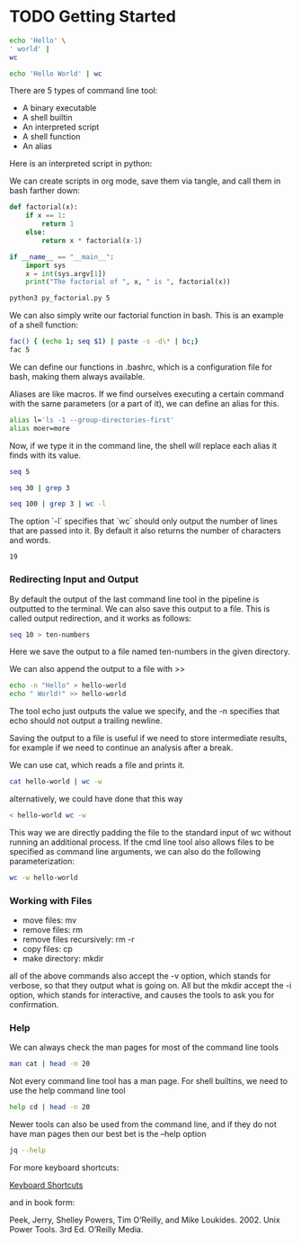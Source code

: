 * TODO Getting Started 

#+BEGIN_SRC bash
echo 'Hello' \
' world' |
wc
#+END_SRC

#+RESULTS:
: 1       2      13

#+BEGIN_SRC bash
echo 'Hello World' | wc
#+END_SRC

#+RESULTS:
: 1       2      12

There are 5 types of command line tool: 

- A binary executable
- A shell builtin
- An interpreted script
- A shell function
- An alias

Here is an interpreted script in python: 

We can create scripts in org mode, save them via tangle, and call them in bash farther down: 

#+BEGIN_SRC python :session :tangle py_factorial.py
def factorial(x):
    if x == 1: 
        return 1
    else: 
        return x * factorial(x-1)

if __name__ == "__main__": 
    import sys
    x = int(sys.argv[1])
    print("The factorial of ", x, " is ", factorial(x))
#+END_SRC 

#+RESULTS: py_factorial

#+BEGIN_SRC bash :session
python3 py_factorial.py 5
#+END_SRC

#+RESULTS:
: The factorial of  5  is  120

We can also simply write our factorial function in bash. This is an example of a shell function: 

#+BEGIN_SRC bash
fac() { (echo 1; seq $1) | paste -s -d\* | bc;}
fac 5
#+END_SRC

#+RESULTS:
: 120

We can define our functions in .bashrc, which is a configuration file for bash, making them always available. 

Aliases are like macros. If we find ourselves executing a certain command with the same parameters (or a part of it), we can define an alias for this. 

#+BEGIN_SRC bash :session
alias l='ls -1 --group-directories-first'
alias moer=more
#+END_SRC

#+RESULTS:

Now, if we type it in the command line, the shell will replace each alias it finds with its value. 

#+BEGIN_SRC bash
seq 5
#+END_SRC

#+RESULTS:
| 1 |
| 2 |
| 3 |
| 4 |
| 5 |

#+BEGIN_SRC bash
seq 30 | grep 3
#+END_SRC

#+RESULTS:
|  3 |
| 13 |
| 23 |
| 30 |

#+BEGIN_SRC bash
seq 100 | grep 3 | wc -l
#+END_SRC

The option `-l` specifies that `wc` should only output the number of lines that are passed into it. By default it also returns the number of characters and words.

#+RESULTS:
: 19

*** Redirecting Input and Output 

By default the output of the last command line tool in the pipeline is
outputted to the terminal. We can also save this output to a file. This is called output redirection, and it works as follows:

#+BEGIN_SRC bash :dir ~/Desktop/log/ds_cmd/
seq 10 > ten-numbers
#+END_SRC

#+RESULTS:

Here we save the output to a file named ten-numbers in the given directory. 

We can also append the output to a file with >> 

#+BEGIN_SRC bash
echo -n "Hello" > hello-world
echo " World!" >> hello-world
#+END_SRC

#+RESULTS:

The tool echo just outputs the value we specify, and the -n specifies that echo should not output a trailing newline. 

Saving the output to a file is useful if we need to store intermediate results, for example if we need to continue an analysis after a break. 

We can use cat, which reads a file and prints it.

#+BEGIN_SRC bash
cat hello-world | wc -w
#+END_SRC

#+RESULTS:
: 2

alternatively, we could have done that this way

#+BEGIN_SRC bash
< hello-world wc -w
#+END_SRC

#+RESULTS:
: 2

This way we are directly padding the file to the standard input of wc without running an additional process. If the cmd line tool also allows files to be specified as command line arguments, we can also do the following parameterization:

#+BEGIN_SRC bash
wc -w hello-world
#+END_SRC

#+RESULTS:
: 2 hello-world

*** Working with Files

- move files: mv 
- remove files: rm
- remove files recursively: rm -r
- copy files: cp
- make directory: mkdir

all of the above commands also accept the -v option, which stands for verbose, so that they output what is going on. All but the mkdir accept the -i option, which stands for interactive, and causes the tools to ask you for confirmation.

*** Help

We can always check the man pages for most of the command line tools 

#+BEGIN_SRC bash :results verbatim
man cat | head -n 20
#+END_SRC

#+RESULTS:
#+begin_example
CAT(1)                           User Commands                          CAT(1)

NAME
       cat - concatenate files and print on the standard output

SYNOPSIS
       cat [OPTION]... [FILE]...

DESCRIPTION
       Concatenate FILE(s) to standard output.

       With no FILE, or when FILE is -, read standard input.

       -A, --show-all
              equivalent to -vET

       -b, --number-nonblank
              number nonempty output lines, overrides -n

       -e     equivalent to -vE
#+end_example

Not every command line tool has a man page. For shell builtins, we need to use the help command line tool

#+BEGIN_SRC bash :results verbatim
help cd | head -n 20
#+END_SRC

#+RESULTS:
#+begin_example
cd: cd [-L|[-P [-e]] [-@]] [dir]
    Change the shell working directory.
    
    Change the current directory to DIR.  The default DIR is the value of the
    HOME shell variable.
    
    The variable CDPATH defines the search path for the directory containing
    DIR.  Alternative directory names in CDPATH are separated by a colon (:).
    A null directory name is the same as the current directory.  If DIR begins
    with a slash (/), then CDPATH is not used.
    
    If the directory is not found, and the shell option `cdable_vars' is set,
    the word is assumed to be  a variable name.  If that variable has a value,
    its value is used for DIR.
    
    Options:
      -L	force symbolic links to be followed: resolve symbolic
    		links in DIR after processing instances of `..'
      -P	use the physical directory structure without following
    		symbolic links: resolve symbolic links in DIR before
#+end_example

Newer tools can also be used from the command line, and if they do not have man pages then our best bet is the --help option

#+BEGIN_SRC bash
jq --help
#+END_SRC

#+RESULTS:

For more keyboard shortcuts: 

[[https://www.howtogeek.com/howto/ubuntu/keyboard-shortcuts-for-bash-command-shell-for-ubuntu-debian-suse-redhat-linux-etc/][Keyboard Shortcuts]]

and in book form:

Peek, Jerry, Shelley Powers, Tim O’Reilly, and Mike Loukides. 2002. Unix Power Tools. 3rd Ed. O’Reilly Media.
